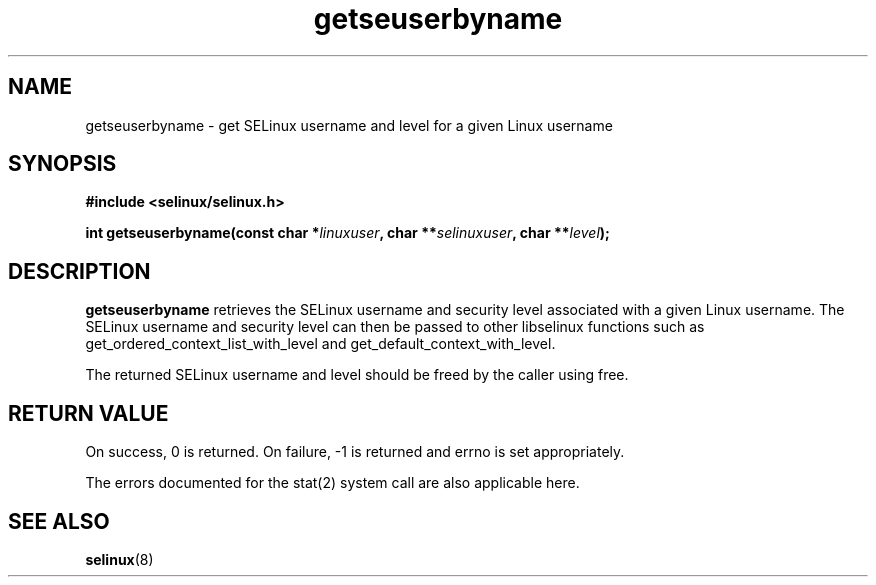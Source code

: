 .TH "getseuserbyname" "3" "29 September 2005" "dwalsh@redhat.com" "SELinux API documentation"
.SH "NAME"
getseuserbyname \- get SELinux username and level for a given Linux username
.SH "SYNOPSIS"
.B #include <selinux/selinux.h>
.sp
.BI "int getseuserbyname(const char *" linuxuser ", char **" selinuxuser ", char **" level ");
.SH "DESCRIPTION"
.B getseuserbyname
retrieves the SELinux username and security level associated with 
a given Linux username.  The SELinux username and security level can
then be passed to other libselinux functions such as 
get_ordered_context_list_with_level and get_default_context_with_level.



The returned SELinux username and level should be freed by the caller
using free.  
.SH "RETURN VALUE"
On success, 0 is returned.
On failure, \-1 is returned and errno is set appropriately.

The errors documented for the stat(2) system call are also applicable
here.

.SH "SEE ALSO"
.BR selinux "(8)"

